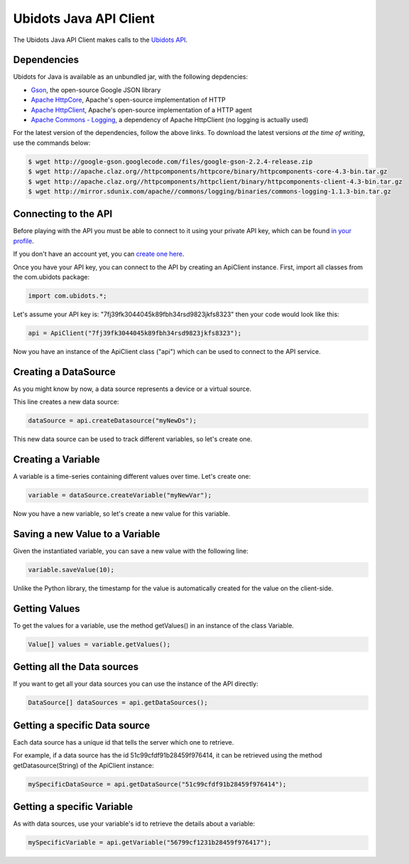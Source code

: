 ===================================
Ubidots Java API Client
===================================

The Ubidots Java API Client makes calls to the `Ubidots API <http://things.ubidots.com/api>`_.  



Dependencies
-----------------------------

Ubidots for Java is available as an unbundled jar, with the following depdencies:


* `Gson <http://code.google.com/p/google-gson/>`_, the open-source Google JSON library
* `Apache HttpCore <http://hc.apache.org/downloads.cgi>`_, Apache's open-source implementation of HTTP
* `Apache HttpClient <http://hc.apache.org/downloads.cgi>`_, Apache's open-source implementation of a HTTP agent
* `Apache Commons - Logging <http://commons.apache.org/proper/commons-logging/>`_, a dependency of Apache HttpClient (no logging is actually used)


For the latest version of the dependencies, follow the above links. To download the latest versions *at the time of writing*, use the commands below:

.. code-block:: bash

    $ wget http://google-gson.googlecode.com/files/google-gson-2.2.4-release.zip
    $ wget http://apache.claz.org//httpcomponents/httpcore/binary/httpcomponents-core-4.3-bin.tar.gz
    $ wget http://apache.claz.org//httpcomponents/httpclient/binary/httpcomponents-client-4.3-bin.tar.gz
    $ wget http://mirror.sdunix.com/apache//commons/logging/binaries/commons-logging-1.1.3-bin.tar.gz


Connecting to the API
----------------------

Before playing with the API you must be able to connect to it using your private API key, which can be found `in your profile <http://app.ubidots.com/userdata/api/>`_.

If you don't have an account yet, you can `create one here <http://app.ubidots.com/accounts/signup/>`_.

Once you have your API key, you can connect to the API by creating an ApiClient instance. First, import all classes from the com.ubidots package:

.. code-block:: java

    import com.ubidots.*;

Let's assume your API key is: "7fj39fk3044045k89fbh34rsd9823jkfs8323" then your code would look like this:

.. code-block:: java

    api = ApiClient("7fj39fk3044045k89fbh34rsd9823jkfs8323");

Now you have an instance of the ApiClient class ("api") which can be used to connect to the API service.


Creating a DataSource
----------------------

As you might know by now, a data source represents a device or a virtual source.

This line creates a new data source:

.. code-block:: java

    dataSource = api.createDatasource("myNewDs");


This new data source can be used to track different variables, so let's create one.


Creating a Variable
--------------------

A variable is a time-series containing different values over time. Let's create one:


.. code-block:: java

    variable = dataSource.createVariable("myNewVar");


Now you have a new variable, so let's create a new value for this variable.


Saving a new Value to a Variable
--------------------------------

Given the instantiated variable, you can save a new value with the following line:

.. code-block:: java

    variable.saveValue(10);

Unlike the Python library, the timestamp for the value is automatically created for the value on the client-side.

Getting Values
--------------

To get the values for a variable, use the method getValues() in an instance of the class Variable.

.. code-block:: java

    Value[] values = variable.getValues();


Getting all the Data sources
-----------------------------

If you want to get all your data sources you can use the instance of the API directly:

.. code-block:: java

    DataSource[] dataSources = api.getDataSources();


Getting a specific Data source
------------------------------

Each data source has a unique id that tells the server which one to retrieve.

For example, if a data source has the id 51c99cfdf91b28459f976414, it can be retrieved using the method getDatasource(String) of the ApiClient instance:


.. code-block:: java

    mySpecificDataSource = api.getDataSource("51c99cfdf91b28459f976414");


Getting a specific Variable
------------------------------

As with data sources, use your variable's id to retrieve the details about a variable:

.. code-block:: java

    mySpecificVariable = api.getVariable("56799cf1231b28459f976417");
